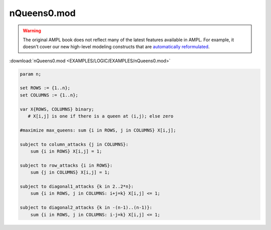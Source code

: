nQueens0.mod
============


.. warning::
    The original AMPL book does not reflect many of the latest features available in AMPL.
    For example, it doesn't cover our new high-level modeling constructs that are `automatically reformulated <https://mp.ampl.com/model-guide.html>`_.

:download:`nQueens0.mod <EXAMPLES/LOGIC/EXAMPLES/nQueens0.mod>`

.. code-block:: ampl

    
    param n;
    
    set ROWS := {1..n};
    set COLUMNS := {1..n};
    
    var X{ROWS, COLUMNS} binary; 
       # X[i,j] is one if there is a queen at (i,j); else zero
    
    #maximize max_queens: sum {i in ROWS, j in COLUMNS} X[i,j];
    
    subject to column_attacks {j in COLUMNS}:
    	sum {i in ROWS} X[i,j] = 1;
    
    subject to row_attacks {i in ROWS}:
    	sum {j in COLUMNS} X[i,j] = 1;
    
    subject to diagonal1_attacks {k in 2..2*n}:
    	sum {i in ROWS, j in COLUMNS: i+j=k} X[i,j] <= 1;
    
    subject to diagonal2_attacks {k in -(n-1)..(n-1)}:
    	sum {i in ROWS, j in COLUMNS: i-j=k} X[i,j] <= 1;
